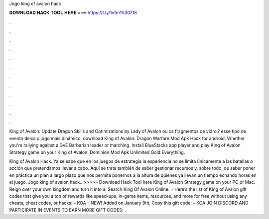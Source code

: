 Jogo king of avalon hack



𝐃𝐎𝐖𝐍𝐋𝐎𝐀𝐃 𝐇𝐀𝐂𝐊 𝐓𝐎𝐎𝐋 𝐇𝐄𝐑𝐄 ===> https://t.ly/1vfm?530718



.



.



.



.



.



.



.



.



.



.



.



.

King of Avalon: Update Dragon Skills and Optimizations by Lady of Avalon ou os fragmentos de vidro,? esse tipo de evento deixa o jogo mais dinâmico. download King of Avalon: Dragon Warfare Mod Apk Hack for android. Whether you're rallying against a GvE Barbarian leader or marching. Install BlueStacks app player and play King of Avalon Strategy game on your King of Avalon: Dominion Mod Apk Unlimited Gold Everything.

King of Avalon Hack. Ya se sabe que en los juegos de estrategia la experiencia no se limita únicamente a las batallas o acción que pretendamos llevar a cabo. Aquí se trata también de saber gestionar recursos y, sobre todo, de saber poner en práctica un plan a largo plazo que nos permita ponernos a la altura de quienes ya llevan un tiempo echando horas en el juego. Jogo king of avalon hack.. >>>>> Download Hack Tool here King of Avalon Strategy game on your PC or Mac. Reign over your own kingdom and turn it into a. Search King Of Avalon Online.  · Here’s the list of King of Avalon gift codes that give you a ton of rewards like speed-ups, in-game items, resources, and more for free without using any cheats, cheat codes, or hacks: – KOA – NEW! Added on January 9th, Copy this gift code: – KOA JOIN DISCORD AND PARTICIPATE IN EVENTS TO EARN MORE GIFT CODES: .
